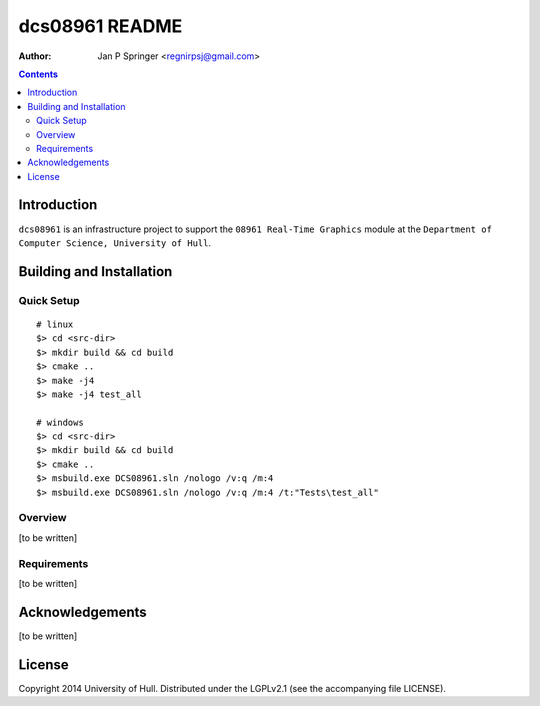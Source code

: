 ===============
dcs08961 README
===============

:Author: Jan P Springer <regnirpsj@gmail.com>

.. contents::

.. _OpenGL: http://opengl.org/
.. _OGLplus: http://oglplus.org/
.. _CMake: http://www.cmake.org/
.. _Doxygen: http://www.doxygen.org/

Introduction
============

``dcs08961`` is an infrastructure project to support the ``08961 Real-Time Graphics`` module at the ``Department of Computer Science, University of Hull``.

Building and Installation
=========================

Quick Setup
-----------

::

 # linux
 $> cd <src-dir>
 $> mkdir build && cd build
 $> cmake ..
 $> make -j4
 $> make -j4 test_all

 # windows
 $> cd <src-dir>
 $> mkdir build && cd build
 $> cmake ..
 $> msbuild.exe DCS08961.sln /nologo /v:q /m:4
 $> msbuild.exe DCS08961.sln /nologo /v:q /m:4 /t:"Tests\test_all"

Overview
--------

[to be written]

Requirements
------------

[to be written]

Acknowledgements
================

[to be written]

License
=======

Copyright 2014  University of Hull. Distributed under the LGPLv2.1 (see the accompanying file LICENSE).

